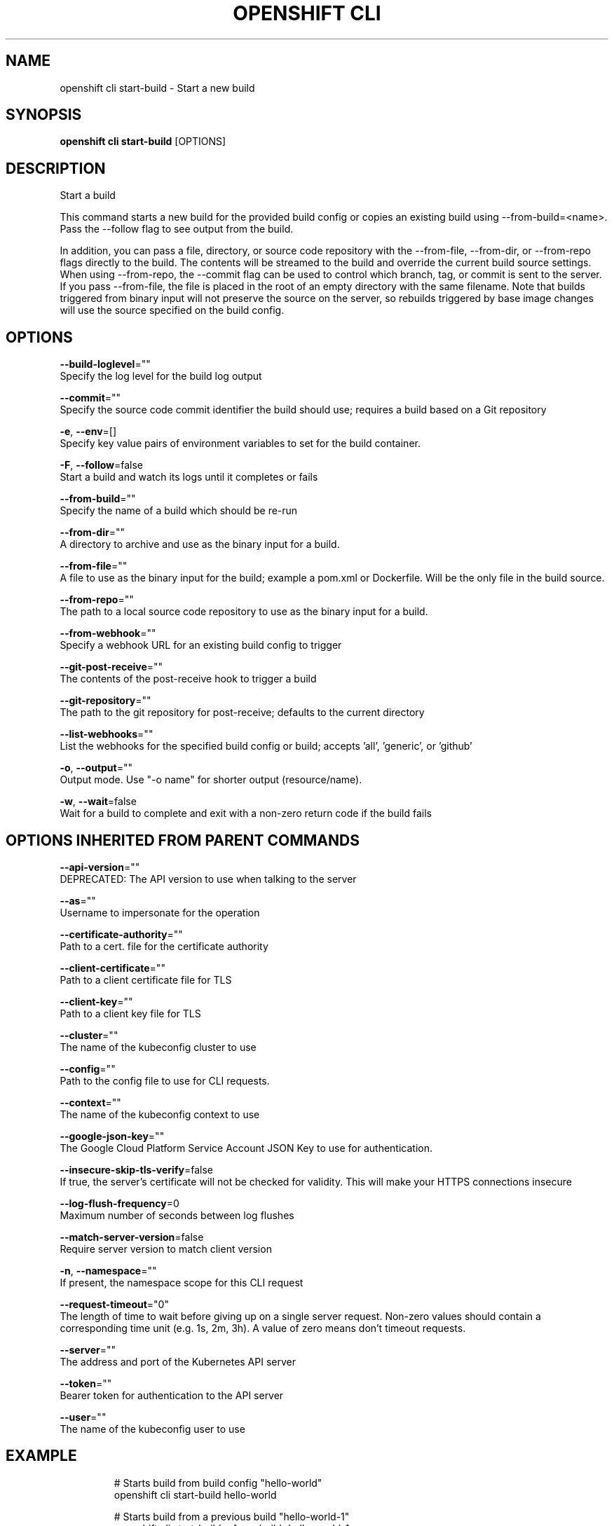 .TH "OPENSHIFT CLI" "1" " Openshift CLI User Manuals" "Openshift" "June 2016"  ""


.SH NAME
.PP
openshift cli start\-build \- Start a new build


.SH SYNOPSIS
.PP
\fBopenshift cli start\-build\fP [OPTIONS]


.SH DESCRIPTION
.PP
Start a build

.PP
This command starts a new build for the provided build config or copies an existing build using
\-\-from\-build=<name>. Pass the \-\-follow flag to see output from the build.

.PP
In addition, you can pass a file, directory, or source code repository with the \-\-from\-file,
\-\-from\-dir, or \-\-from\-repo flags directly to the build. The contents will be streamed to the build
and override the current build source settings. When using \-\-from\-repo, the \-\-commit flag can be
used to control which branch, tag, or commit is sent to the server. If you pass \-\-from\-file, the
file is placed in the root of an empty directory with the same filename. Note that builds
triggered from binary input will not preserve the source on the server, so rebuilds triggered by
base image changes will use the source specified on the build config.


.SH OPTIONS
.PP
\fB\-\-build\-loglevel\fP=""
    Specify the log level for the build log output

.PP
\fB\-\-commit\fP=""
    Specify the source code commit identifier the build should use; requires a build based on a Git repository

.PP
\fB\-e\fP, \fB\-\-env\fP=[]
    Specify key value pairs of environment variables to set for the build container.

.PP
\fB\-F\fP, \fB\-\-follow\fP=false
    Start a build and watch its logs until it completes or fails

.PP
\fB\-\-from\-build\fP=""
    Specify the name of a build which should be re\-run

.PP
\fB\-\-from\-dir\fP=""
    A directory to archive and use as the binary input for a build.

.PP
\fB\-\-from\-file\fP=""
    A file to use as the binary input for the build; example a pom.xml or Dockerfile. Will be the only file in the build source.

.PP
\fB\-\-from\-repo\fP=""
    The path to a local source code repository to use as the binary input for a build.

.PP
\fB\-\-from\-webhook\fP=""
    Specify a webhook URL for an existing build config to trigger

.PP
\fB\-\-git\-post\-receive\fP=""
    The contents of the post\-receive hook to trigger a build

.PP
\fB\-\-git\-repository\fP=""
    The path to the git repository for post\-receive; defaults to the current directory

.PP
\fB\-\-list\-webhooks\fP=""
    List the webhooks for the specified build config or build; accepts 'all', 'generic', or 'github'

.PP
\fB\-o\fP, \fB\-\-output\fP=""
    Output mode. Use "\-o name" for shorter output (resource/name).

.PP
\fB\-w\fP, \fB\-\-wait\fP=false
    Wait for a build to complete and exit with a non\-zero return code if the build fails


.SH OPTIONS INHERITED FROM PARENT COMMANDS
.PP
\fB\-\-api\-version\fP=""
    DEPRECATED: The API version to use when talking to the server

.PP
\fB\-\-as\fP=""
    Username to impersonate for the operation

.PP
\fB\-\-certificate\-authority\fP=""
    Path to a cert. file for the certificate authority

.PP
\fB\-\-client\-certificate\fP=""
    Path to a client certificate file for TLS

.PP
\fB\-\-client\-key\fP=""
    Path to a client key file for TLS

.PP
\fB\-\-cluster\fP=""
    The name of the kubeconfig cluster to use

.PP
\fB\-\-config\fP=""
    Path to the config file to use for CLI requests.

.PP
\fB\-\-context\fP=""
    The name of the kubeconfig context to use

.PP
\fB\-\-google\-json\-key\fP=""
    The Google Cloud Platform Service Account JSON Key to use for authentication.

.PP
\fB\-\-insecure\-skip\-tls\-verify\fP=false
    If true, the server's certificate will not be checked for validity. This will make your HTTPS connections insecure

.PP
\fB\-\-log\-flush\-frequency\fP=0
    Maximum number of seconds between log flushes

.PP
\fB\-\-match\-server\-version\fP=false
    Require server version to match client version

.PP
\fB\-n\fP, \fB\-\-namespace\fP=""
    If present, the namespace scope for this CLI request

.PP
\fB\-\-request\-timeout\fP="0"
    The length of time to wait before giving up on a single server request. Non\-zero values should contain a corresponding time unit (e.g. 1s, 2m, 3h). A value of zero means don't timeout requests.

.PP
\fB\-\-server\fP=""
    The address and port of the Kubernetes API server

.PP
\fB\-\-token\fP=""
    Bearer token for authentication to the API server

.PP
\fB\-\-user\fP=""
    The name of the kubeconfig user to use


.SH EXAMPLE
.PP
.RS

.nf
  # Starts build from build config "hello\-world"
  openshift cli start\-build hello\-world

  # Starts build from a previous build "hello\-world\-1"
  openshift cli start\-build \-\-from\-build=hello\-world\-1

  # Use the contents of a directory as build input
  openshift cli start\-build hello\-world \-\-from\-dir=src/

  # Send the contents of a Git repository to the server from tag 'v2'
  openshift cli start\-build hello\-world \-\-from\-repo=../hello\-world \-\-commit=v2

  # Start a new build for build config "hello\-world" and watch the logs until the build
  # completes or fails.
  openshift cli start\-build hello\-world \-\-follow

  # Start a new build for build config "hello\-world" and wait until the build completes. It
  # exits with a non\-zero return code if the build fails.
  openshift cli start\-build hello\-world \-\-wait

.fi
.RE


.SH SEE ALSO
.PP
\fBopenshift\-cli(1)\fP,


.SH HISTORY
.PP
June 2016, Ported from the Kubernetes man\-doc generator
